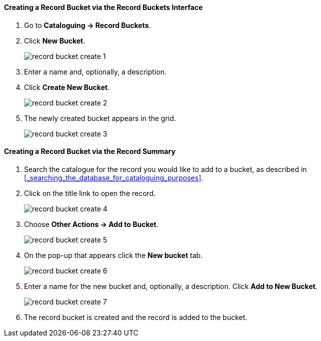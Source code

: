 Creating a Record Bucket via the Record Buckets Interface
^^^^^^^^^^^^^^^^^^^^^^^^^^^^^^^^^^^^^^^^^^^^^^^^^^^^^^^^^

. Go to *Cataloguing -> Record Buckets*.

. Click *New Bucket*.
+
image::images/cat/buckets/record-bucket-create-1.png[]
+
. Enter a name and, optionally, a description.
. Click *Create New Bucket*.
+
image::images/cat/buckets/record-bucket-create-2.png[]
+
. The newly created bucket appears in the grid.
+
image::images/cat/buckets/record-bucket-create-3.png[]


Creating a Record Bucket via the Record Summary
^^^^^^^^^^^^^^^^^^^^^^^^^^^^^^^^^^^^^^^^^^^^^^^

. Search the catalogue for the record you would like to add to a bucket, as described
in xref:_searching_the_database_for_cataloguing_purposes[].
. Click on the title link to open the record.
+
image::images/cat/buckets/record-bucket-create-4.png[]
+
. Choose *Other Actions -> Add to Bucket*.
+
image::images/cat/buckets/record-bucket-create-5.png[]
+
. On the pop-up that appears click the *New bucket* tab.
+
image::images/cat/buckets/record-bucket-create-6.png[]
+
. Enter a name for the new bucket and, optionally, a description.  Click *Add to New Bucket*.
+
image::images/cat/buckets/record-bucket-create-7.png[]
+
. The record bucket is created and the record is added to the bucket. 